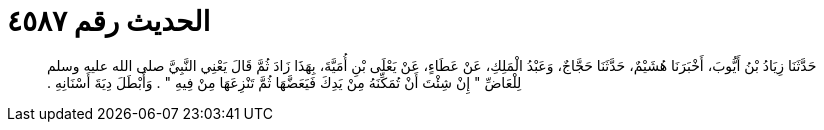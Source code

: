 
= الحديث رقم ٤٥٨٧

[quote.hadith]
حَدَّثَنَا زِيَادُ بْنُ أَيُّوبَ، أَخْبَرَنَا هُشَيْمٌ، حَدَّثَنَا حَجَّاجٌ، وَعَبْدُ الْمَلِكِ، عَنْ عَطَاءٍ، عَنْ يَعْلَى بْنِ أُمَيَّةَ، بِهَذَا زَادَ ثُمَّ قَالَ يَعْنِي النَّبِيَّ صلى الله عليه وسلم لِلْعَاضِّ ‏"‏ إِنْ شِئْتَ أَنْ تُمَكِّنَهُ مِنْ يَدِكَ فَيَعَضَّهَا ثُمَّ تَنْزِعَهَا مِنْ فِيهِ ‏"‏ ‏.‏ وَأَبْطَلَ دِيَةَ أَسْنَانِهِ ‏.‏